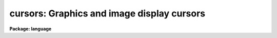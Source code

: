.. _cursors:

cursors: Graphics and image display cursors
===========================================

**Package: language**

.. raw:: html

  </tr></table><p>
  <h3>Name</h3>
  <!-- BeginSection: 'NAME' -->
  <p>
  cursors -- cursor control for graphics and image display devices
  </p>
  <!-- EndSection:   'NAME' -->
  <span id="s_introduction">1. Introduction</span>
  <!-- BeginSection: 'Introduction' -->
  <p>
      In IRAF, all cursor input is via the graphics cursor interface in the CL.
  The CL supports two types of cursors, the graphics cursor and the image
  display cursor, represented in the CL by the two parameter datatypes <i>gcur</i>
  and <i>imcur</i>.  To read either cursor from a task, the programmer declares
  one of the parameters of their task to be of type gcur or imcur, and then
  reads the value of the parameter.  The act of reading a cursor type parameter
  causes the physical device cursor to be read.  To make it possible for the
  user to read either cursor at any time, the CL provides two predefined global
  parameters also called <i>gcur</i> and <i>imcur</i> (or to be more precise,
  <tt>"cl.gcur"</tt> and <tt>"cl.imcur"</tt>, since both parameters are local parameters of the
  <i>cl</i> task).
  </p>
  <p>
  Since the graphics cursors are interfaced as CL parameters, a cursor read is
  implied whenever a cursor type parameter is referenced in a CL expression.
  The simplest way to read a cursor is to use the <tt>"inspect"</tt> statement to print
  the value of the parameter, as in the following example.  Exactly the same
  thing happens when a program like <i>implot</i> or <i>splot</i> reads the cursor.
  </p>
  <pre>
  	cl&gt; = gcur
  	0.5005035 0.4980621 1 k 
  </pre>
  <p>
  More complex accesses are occasionally useful, e.g.:
  </p>
  <p>
  	cl&gt; print (gcur, &gt; <tt>"curpos"</tt>)
  </p>
  <p>
  writes the cursor value into a file, and
  </p>
  <p>
  	cl&gt; = fscan (gcur, x, y)
  </p>
  <p>
  leaves the X and Y coordinates of the cursor in parameters X and Y.
  </p>
  <p>
  A cursor read returns a string value, as can be seen in the above example.
  The fields of the cursor value string are (from the left) the X and Y position
  of the cursor in world coordinates, the number of the world coordinate system
  to which the coordinates refer, and the key value, or character typed to
  terminate the cursor read.  If the key is a colon (<tt>":"</tt>), a fourth field
  will be added, namely a character string entered by the user after typing the
  colon key.  This feature is useful for passing arbitrary commands to programs
  via the cursor interface.
  </p>
  <p>
  A cursor read is not instantaneous.  A cursor read is initiated by reading a
  cursor type parameter, and terminated by typing any lower case or
  non-alphanumeric character on the keyboard.  The keyboard is used to
  terminate cursor reads from the image display as well as from a graphics
  terminal.  While the cursor read is in progress, i.e., while the CL is
  waiting for a key to be typed on the terminal, the CL is said to be in
  <i>cursor mode</i>.  Cursor mode reserves all of the upper case characters
  and digits for cursor mode commands.  Since the cursor mode commands are
  intercepted by cursor mode, they do not terminate a cursor read and are never
  seen by the program reading the cursor.
  </p>
  <p>
  The cursor mode commands are the major topic of discussion in the remainder
  of this document.  In brief, the cursor mode commands are used to zoom in
  on some portion of the graphics frame (e.g., to get a more accurate cursor
  position measurement), to roam about at high magnification, to replot the frame,
  to make a hardcopy on a batch plotter device, to save or restore the frame in
  a file, and so on.  In reading the rest of this document, take care not to get
  lost in the complexities of cursor mode, forgetting the essential simplicity
  of the cursor interface, namely that we are reading the cursor and returning
  the cursor coordinates to the caller.
  </p>
  <p>
  In the remainder of this document the discussion will focus on the graphics
  cursor to minimize confusion.  The same interface is however used to access
  both types of cursor, hence the discussion is relevant for the image display
  interface as well.
  </p>
  <!-- EndSection:   'Introduction' -->
  <span id="s_overview">2. Overview</span>
  <!-- BeginSection: 'Overview' -->
  <!-- EndSection:   'Overview' -->
  <span id="s_invoking_cursor_mode">2.1 Invoking Cursor Mode</span>
  <!-- BeginSection: 'Invoking Cursor Mode' -->
  <p>
      Many IRAF tasks produce a plot of some sort and then bring up a graphics
  cursor (e.g. a crosshair) and automatically leave the terminal in cursor mode.
  Alternatively, the user can invoke cursor mode from the CL by typing:
  </p>
  <p>
  	cl&gt; = gcur
  </p>
  <p>
  If the CL environment variable <b>cminit</b> is defined when
  cursor mode is first entered, the string value will be interpreted as
  a cursor mode command and used for initialization.  For example, to
  speed up drawing time you could set text quality to low and the
  graphics resolution to 200 points in X and 100 points in Y by adding
  the following <b>set</b> declaration to one's <tt>"login.cl"</tt> file:
  </p>
  <p>
  	set cminit = <tt>"xres=200; yres=150; txqual=low"</tt>
  </p>
  <p>
  An additional environment variable is provided for applications which generate
  very complex plots.  There is a fixed upper limit on the size of the cursor
  mode frame buffer, used to retain all the graphics instructions used to
  generate a plot.  If the buffer overflows the plot will come out correctly
  the first time, but part of the instructions used to generate the plot will be
  discarded, hence it will not be possible to regenerate the full plot in cursor
  mode.  If this happens the size of the cursor mode frame buffer may be
  increased, e.g.,
  </p>
  <p>
  	set cmbuflen = 512000
  </p>
  <p>
  would set the size of the frame buffer to 512K words, or 1 megabyte.
  This would be large enough to hold almost any plot.  A call to <b>gflush</b>
  may be required before the new buffer size takes effect.
  </p>
  <!-- EndSection:   'Invoking Cursor Mode' -->
  <span id="s_cursor_mode_help">2.2 Cursor Mode Help</span>
  <!-- BeginSection: 'Cursor Mode Help' -->
  <p>
      While in cursor mode, help text may be obtained in at least two ways.
  Help on the cursor mode commands themselves, i.e. the topic of this
  document, is available with the command <tt>":.help"</tt> or just <tt>":."</tt>.  By convention
  help on an application task running cursor mode, e.g. <b>implot</b>, is 
  available with the command <tt>"?"</tt>.  All interactive IRAF graphics tasks are
  required to respond to the ? key with a summary of the keystrokes recognized
  by that task.
  </p>
  <!-- EndSection:   'Cursor Mode Help' -->
  <span id="s_cursor_mode_commands_and_options">2.3 Cursor Mode Commands and Options</span>
  <!-- BeginSection: 'Cursor Mode Commands and Options' -->
  <p>
      While in cursor mode, whether invoked by an IRAF task or interactively
  via the command <tt>"=gcur"</tt>, three classes of commands are available.
  First, single, upper-case letters take actions such as roaming and zooming,
  redrawing axes after a zoom, and prompting for text annotation.
  Second, cursor mode options and more complicated commands may be entered
  after a <tt>":."</tt>, for example sending a screen snapshot to a hardcopy plotter
  and changing text quality and orientation.  Third, all other commands,
  namely the lower case letters and most non-alphanumeric characters,
  are interpreted by the controlling task and will terminate a cursor read.
  Thus, if any keystroke is entered that is not shown below or handled by
  the governing application program, cursor mode exits and the keystroke and
  cursor coordinates are reported.
  </p>
  <p>
  Minimum match abbreviations are permitted for the cursor mode <tt>":."</tt>
  command names.  Multiple commands may be given on one line, delimited by
  semicolons.
  </p>
  <p>
  The following upper-case commands are interpreted by the graphics system
  and may therefore be entered from the keyboard either in task mode or from
  <tt>"=gcur"</tt> (this is the same help panel you get from cursor mode by
  typing <tt>":.help"</tt>):
  </p>
  <pre>
      A 			draw and label the axes of current viewport
      B			backup over last instruction in frame buffer
      C			print the cursor position
      D 			draw a line by marking the endpoints
      E			expand plot by setting window corners
      F			set fast cursor (for HJKL)
      H			step cursor left
      J			step cursor down
      K			step cursor up
      L			step cursor right
      M			move point under cursor to center of screen
      P			zoom out (restore previous expansion)
      R			redraw the screen
      T 			draw a text string
      U 			undo last frame buffer edit
      V			set slow cursor (for HJKL)
      W 			select WCS at current position of cursor
      X			zoom in, X only
      Y			zoom in, Y only
      Z			zoom in, both X and Y
      &lt;			set lower limit of plot to the cursor y value
      &gt;			set upper limit of plot to the cursor y value
      \ 			escape next character
      :			set cursor mode options
      :!			send a command to the host system
      =			short for ":.snap"
      0			reset and redraw
     1-9			roam
  </pre>
  <p>
  If the character : is typed while in cursor mode the alpha cursor will appear
  at the bottom of the screen, allowing a command line to be entered.  Command
  lines which begin with a period, e.g., <tt>":."</tt> are interpreted by the graphics
  system; any other command will terminate the cursor read.  If not running an
  IRAF task which interprets that other command, cursor mode will be
  terminated and the cursor value reported.
  </p>
  <pre>
      :.axes[+-]		    draw axes of viewport whenever screen is redrawn
      :.case[+-]		    enable case sensitivity for keystrokes
      :.clear		    clear alpha memory (e.g, this text)
      :.cursor n		    select cursor
      :.gflush		    flush plotter output
      :.help		    print help text for cursor mode
      :.init		    initialize the graphics system
      :.markcur[+-]	    mark cursor position after each cursor read
      :.off [keys]	    disable selected cursor mode keys
      :.on [keys]		    enable selected cursor mode keys
      :.page[+-]		    enable screen clear before printing help text
      :.read file		    fill frame buffer from a file
      :.show		    print cursor mode and graphics kernel status
      :.snap [device]	    make hardcopy of graphics display
      :.txqual qual	    set character generator quality (normal,l,m,h)
      :.txset format	    set text drawing parameters (size,up,hj,vj,etc)
      :.xres=value	    set X resolution (stdgraph only)
      :.yres=value	    set Y resolution (stdgraph only)
      :.viewport x1 x2 y1 y2  set workstation viewport in world coordinates
      :.write[!][+] file	    save frame buffer in a spool file
      :.zero		    reset viewport and redraw frame
  </pre>
  <!-- EndSection:   'Cursor Mode Commands and Options' -->
  <span id="s_advanced_usage">3. Advanced Usage</span>
  <!-- BeginSection: 'Advanced Usage' -->
  <!-- EndSection:   'Advanced Usage' -->
  <span id="s_the_frame_buffer">3.1 The Frame Buffer</span>
  <!-- BeginSection: 'The Frame Buffer' -->
  <p>
      
      The concept of the <i>frame buffer</i> is essential to an understanding of
  cursor mode.  IRAF tasks output all graphics in the form of GKI 
  metacode instructions.  These instructions may be stored in a file if
  desired, or, if the task is run from the CL, they will usually be 
  stored automatically in the frame buffer.  This is a large storage area internal
  to the CL process, and is transparent to the user.  What is important is
  that after producing a plot on the screen, all or part of the information
  in the plot is still present in the frame buffer.  That means that it is
  possible to enter an interactive session with the plot, whether as a part of
  the task that produced the plot in the first place or after the task
  exits by typing <tt>"=gcur"</tt> from the CL.
  </p>
  <p>
  If one wishes to recall the last plot after the task which created it has
  exited, and the screen has since been cleared, the plot will still be in
  the frame buffer and can be redrawn by entering cursor mode and typing 0
  (the digit zero).  If the desired plot was not the last one plotted,
  hence is no longer in the frame buffer, it can still be recalled if it
  was saved earlier in a metacode file on disk.  The command <tt>":.read fname"</tt>
  will refill the frame buffer from file <tt>"fname"</tt>, and redraw the plot.
  </p>
  <p>
  All graphics instructions output since the last time the device screen was
  cleared reside in the frame buffer unless there is an extremely large amount
  of information in the plot, in which case only the last part of the plot
  will be saved (the frame buffer dynamically sizes itself to fit the frame,
  but there is a fixed upper limit on its size of about 100 Kb).
  </p>
  <!-- EndSection:   'The Frame Buffer' -->
  <span id="s_filling_and_writing_the_frame_buffer">3.2 Filling and Writing the Frame Buffer</span>
  <!-- BeginSection: 'Filling and Writing the Frame Buffer' -->
  <p>
      The graphics system will automatically clear the frame buffer whenever
  the screen is cleared when plotting.  For example, in a heavy interactive
  graphics session, the frame buffer will be filled and cleared many times,
  and at the end only the last screenfull will be left in the frame buffer.
  When reading a metacode file containing several frames with <tt>":.read"</tt>,
  all frames will be plotted in sequence, but only the last one will remain
  in the buffer when the sequence finishes.
  </p>
  <p>
  Some tasks have application-specific functions that append to, rather than
  overwrite the frame buffer.  For example, the <tt>"j"</tt> function in <b>implot</b>
  plots another line from the image.  On the screen the previous data vectors
  are erased and the new ones drawn over.  However, if you then do a zoom or
  a reset screen, you will see EACH of the sets of data vectors drawn in
  succession (some people unfairly consider this to be a bug, but actually it
  is a highly desirable feature which we are justifiably proud of).  
  </p>
  <p>
  The contents of the frame buffer may be written to a metacode file
  with <tt>":.write file"</tt>.  By default the frame buffer is appended to the
  file if it already exists.  If you wish to <tt>"clobber"</tt> an existing file,
  use <tt>":.write! file"</tt>.  Also by default, the frame that is written is what
  you currently see on the screen, i.e., if you have zoomed in on a feature
  only what you see on the screen will be saved.  To write the full frame
  (the one you would see if you first did a <tt>"0"</tt>), use <tt>":.write+ file"</tt>.
  To overwrite an existing metacode file in full-frame mode, use <tt>":.write!+ file"</tt>.
  </p>
  <!-- EndSection:   'Filling and Writing the Frame Buffer' -->
  <span id="s_moving_the_cursor_and_modifying_the_display_area">3.3 Moving the Cursor and Modifying the Display Area</span>
  <!-- BeginSection: 'Moving the Cursor and Modifying the Display Area' -->
  <p>
      A number of special keystrokes are recognized for interactive
  display control.  These keystrokes may be used to redraw all or
  any portion of the spooled graphics; e.g., one may zoom in on
  a portion of the plot and then roam about on the plot at high
  magnification.  Since the spooled graphics vectors often contain
  more information than can be displayed at normal magnification, zooming
  in on a feature may bring out additional detail (the maximum resolution
  is 32768 points in either axis).  Increasing the magnification will
  increase the precision of a cursor read by the same factor.
  </p>
  <p>
  If the graphics frame is a typical vector plot with drawn and labeled
  axes, magnifying a portion of the plot may cause the axes to be lost.
  If this is not what is desired a keystroke (<tt>"A"</tt>) is provided to draw and label
  the axes of the displayed window.  The axes will be overplotted on the
  current display and will not be saved in the frame buffer, hence they
  will be lost when the frame is redrawn.  New axes may optionally be drawn
  every time the viewport changes after entry of the command <tt>":.axes+"</tt>.
  In cursor mode the viewport is the full display area of the output device,
  hence the tick mark labels of the drawn axes are drawn inside the viewport,
  on top of the data.
  </p>
  <p>
  By default the cursor mode keystrokes are all upper case letters, reserving
  lower case for applications programs.  The terminal shift lock key may be
  used to simplify typing in lengthy interactive cursor mode sessions.
  Most of the upper-case commands involve moving the graphics cursor
  and/or re-displaying a different part of the plot.  Special keystrokes
  are provided for stepwise cursor motions to increase the speed of cursor
  setting on terminals that do not have fast cursor motions (e.g., the
  Retro-Graphics enhanced VT100).  These keystrokes will only work if the terminal
  you are using permits positioning of the cursor under software control.
  </p>
  <p>
  The commands H, J, K, and L (upper case!) move the cursor left, down, up,
  and right (as in the VI text editor and in Forth/Camera graphics).
  The step size of each cursor motion can change in one of three ways.
  <tt>"F"</tt> increases the step size by a factor over the current step size each
  time it is used; <tt>"V"</tt> decreases it similarly.
  </p>
  <p>
  In practice the F/V speed keys are rarely used because the cursor positioning
  algorithm will automatically adjust the step size as you move the cursor.
  A large step size is used to cross the screen, then the step size is
  automatically decreased as you get close to the desired feature.
  Some practice is required to become adept at this, but soon it becomes
  natural and fast.
  </p>
  <p>
  Arrow keys, thumbwheels, etc., if present on a keyboard, may also be used
  for cursor motions.  However, moving the cursor this way does not
  automatically report the position to the graphics system, thus if the
  command <tt>"C"</tt> is given, you will not get a position report after each motion.  
  </p>
  <p>
  The numeric keypad of the terminal (if it has one) is used to roam about
  when the zoom factor is greater than one.  A numeric key must be escaped
  to use it to exit cursor mode, i.e., if the applications program reading
  the cursor recognizes the digit characters as commands.
  The directional significance of the numeric keys in roam mode is obvious
  if the terminal has a keypad, and is illustrated below.
  </p>
  <pre>
  	7   8   9	135 090 045
  
  	4   5   6	180 000 000
  
  	1   2   3      -135 -90 -45
  </pre>
  <p>
  Even if the terminal has a keypad, it may not be possible to use it for
  roam on some terminals.  If the keypad does not work, the normal numeric
  keys at the top of the keyboard will, after a glance at the keypad to
  see which digit to use.
  </p>
  <!-- EndSection:   'Moving the Cursor and Modifying the Display Area' -->
  <span id="s_reporting_and_marking_the_cursor_position">3.4 Reporting and Marking the Cursor Position</span>
  <!-- BeginSection: 'Reporting and Marking the Cursor Position' -->
  <p>
      To print the current cursor position in world coordinates without
  exiting cursor mode use the <tt>`C'</tt> keystroke.
  </p>
  <p>
  If the cursor mode option <tt>":.markcur+"</tt> is set, the position of the cursor
  will be marked with a small plus sign when time cursor mode exits,
  returning the cursor position to the calling program.  This is useful
  when marking the positions of a large number of objects, to keep track
  of the objects already marked.  The cursor position will not be marked until
  cursor mode exits, i.e., no cursor mode command will cause the mark to be
  drawn.  The mark cursor option remains in effect until you explicitly turn
  it off with <tt>":.markcur-"</tt> or by typing <i>gflush</i>.  The marks are drawn
  in the frame buffer, hence they will survive zoom and roam or screen reset
  (they can be erased with repeated B commands if desired).
  </p>
  <p>
  Some plots have more than one world coordinate system (WCS, the third value
  in the cursor value string).  Suppose you are in cursor mode and the frame
  contains two separate plots, or there is only one plot but the lower x-axis
  is in Angstroms while the upper one is in inverse centimeters.  By default
  the graphics system will automatically select the WCS (viewport) closest to
  the position of the cursor, returning a cursor position in that coordinate
  system.  If this is not what is desired, move the cursor to a position
  that belongs unambiguously to one of the coordinate systems and type <tt>"W"</tt>.
  Subsequent cursor reads will refer to the coordinate system you have
  specified, regardless of the position of the cursor on the screen.
  When the frame is cleared the WCS <tt>"lock"</tt> will be cleared as well.
  </p>
  <!-- EndSection:   'Reporting and Marking the Cursor Position' -->
  <span id="s_annotating_plots">3.5 Annotating Plots</span>
  <!-- BeginSection: 'Annotating Plots' -->
  <p>
      The <tt>"T"</tt> command will prompt you for a text string to be entered from the
  keyboard, followed by a RETURN.  The text will appear on the screen (and get
  stored in the frame buffer), normally located with its lower left corner at
  the current cursor position.  This command may be used in conjunction with
  the <tt>"D"</tt> command to draw a line from the text annotation to a feature of
  interest in the plot.  Notice that the text size is constant in cursor
  mode regardless of the current magnification.  In order that text entered
  with <tt>"T"</tt> will look as nearly the same as possible on a hardcopy snapshot
  as it does on the screen, you should set text quality to high.
  </p>
  <p>
  Text attributes are controlled by two command options.  Use <tt>":.txqual"</tt> to
  set text quality to <tt>"normal"</tt> (the default), <tt>"low"</tt>, <tt>"medium"</tt>, or <tt>"high"</tt>.
  Low-quality text plots the fastest, high-quality the slowest.  On terminals
  with hardware text generation such as the Retro-Graphics Enhanced VT100,
  low-quality characters may always come out 
  upright, even if the whole text string's up-vector is not at 90 degrees.
  </p>
  <p>
  Low-quality text sizes are also fixed on most devices, so in a hardcopy
  snapshot of a plot the text will not necessarily look the same as it did
  on the screen (in particular it may overwrite data vectors).
  With low-quality text other options such
  as <tt>"font=italic"</tt> will not work on most terminals (although they may come
  out correctly on a hardcopy device).  In general, set <tt>":.txqual=h"</tt> if you are
  planning to get hardcopy output from a plot you are annotating.  Changing
  the text quality only applies to text entered with <tt>"T"</tt> AFTER the change;
  you cannot automatically set all text to high quality after you have 
  entered it.
  </p>
  <p>
  There are several ways to change the position of text relative to the
  cursor, its size, font, and orientation.  Use <tt>":.txset"</tt> to change the
  text drawing parameters as follows:
  </p>
  <pre>
  
      keyword	values					default
  
      up		degrees counterclockwise, zero = +x	90
      size	character size scale factor		1.0
      path	left, right, up, down			right
      hjustify	normal, center, left, right		left
      vjustify	normal, center, top, bottom		bottom
      font	roman, greek, italic, bold		roman
      quality	normal, low, medium, high		normal
      color	integers greater than one		1
  
  </pre>
  <p>
  The <tt>"up"</tt> keyword controls the orientation of the character and the whole
  text string.  A text string oriented at +45 degrees to the horizontal, 
  from left to right, would have <tt>"up=135"</tt>.
  </p>
  <p>
  Character sizes are all specified relative to a base size characteristic
  of each plotting device.  The size is a linear magnification factor, so
  <tt>"size=2.0"</tt> results in a character with four times the area.
  </p>
  <p>
  Path is relative to the up vector; a string of characters consecutively
  underneath each other with the normal upright orientation would have 
  <tt>"up=90;path=down"</tt>.
  </p>
  <p>
  The justify parameters refer to the placement of the entire text string
  relative to the current cursor position.  To center a text string horizontally
  over a spike in a plot, position the cursor to just above the spike and
  set <tt>"h=c;v=b"</tt>.
  </p>
  <p>
  Font and quality were discussed above.  Setting the color will only have
  an effect on devices supporting it; if you have a color pen plotter, you
  must remember the current color setting, because there you cannot see it
  on the screen (<tt>":.show"</tt> will reveal it however).
  </p>
  <p>
  If you make a mistake or don't like the appearance of the text you entered,
  all is not lost.  Use the command <tt>"B"</tt> to back up over the last instruction
  and redraw (e.g. with <tt>"0"</tt>) until you're ready to reenter the text.  If you
  back up one instruction too far (you lose some of the data vectors for
  instance) just type <tt>"U"</tt> to undo the last frame buffer edit, i.e. the backup.
  </p>
  <p>
  For example, to annotate a spectral line with <tt>"H-alpha"</tt>, written sideways
  up the screen from the current position in italics:
  </p>
  <pre>
  
  	:.txqual high
  	:.txset up=180;font=italic
  	T
  	text: H-alpha
  
  </pre>
  <p>
  On the last line, cursor mode provided the <tt>"text: "</tt> prompt.  The
  format could have been shortened to <tt>"u=180;f=i"</tt>.
  </p>
  <!-- EndSection:   'Annotating Plots' -->
  <span id="s_hardcopy_snapshots">3.6 Hardcopy Snapshots</span>
  <!-- BeginSection: 'Hardcopy Snapshots' -->
  <p>
      There are two main ways to get a hardcopy of the frame buffer.  To 
  get a copy of what you see on the screen directly on a hardcopy plotter,
  simply use <tt>":.snap plottername"</tt>.  When you do so, you are actually sending
  the output down a buffered stream.  That is, you can do several <tt>":.snap"</tt>'s
  before anything actually comes out on the plotter.  This is because many
  plotters use several pages worth of blank paper before and after the actual
  plot.  If you are planning to make a number of snapshots in succession,
  even if they are from different <tt>"=gcur"</tt> sessions, simply use <tt>":.snap"</tt> for
  each one until you are done, then issue <tt>":.gflush"</tt>.  You can also flush
  graphics output to a plotter from the CL using the Language Package task
  <b>gflush</b>:
  </p>
  <pre>
  	cl&gt; =gcur
  	...
  	:.snap versatec
  	...
  	:.snap versatec
  	&lt;RETURN&gt;
  	cl&gt;
  	cl&gt; gflush
  
  </pre>
  <p>
  Alternatively, you can use <tt>":.write mcodefile"</tt> as discussed above, appending
  as many different frames as you wish, then later from the CL, send the
  metacode file to a plotter with one of the graphics kernels:
  </p>
  <pre>
  	cl&gt; implot
  	...				(interactive session)
  	:.write file1.mc
  	&lt;RETURN&gt;
  	cl&gt; stdplot file1.mc
  
  		or
  
  	cl&gt; calcomp file1.mc		(etc.)
  
  </pre>
  <!-- EndSection:   'Hardcopy Snapshots' -->
  <span id="s_alternate_cursor_input">3.7 Alternate Cursor Input</span>
  <!-- BeginSection: 'Alternate Cursor Input' -->
  <p>
      Any program which uses cursor input may be run non-interactively as well
  as in batch mode.  For example, suppose the task has a cursor type parameter
  called <tt>"coords"</tt>.  In normal interactive use a hardware cursor read will
  occur every time the program reads the value of the <tt>"coords"</tt> parameter.
  To run the program in batch mode we must first prepare a list of cursor
  values in a text file, e.g., with the <i>rgcursor</i> or <i>rimcursor</i> tasks
  in the <i>lists</i> package.  We then run the task assigning the name of the
  cursor list file to the parameter <tt>"coords"</tt>.  For example, to run the
  <i>apphot</i> task in batch, with the cursor list in the file <tt>"starlist"</tt>:
  </p>
  <p>
  	cl&gt; apphot arg1 arg2 ... argN coords=starlist &amp;
  </p>
  <p>
  The program will then read successive cursor values from the starlist file,
  not knowing that the cursor values are coming from a text file rather than
  from actual cursor reads.
  </p>
  <p>
  A second mechanism is available for redirecting cursor input to the
  terminal.  This is most useful when working from a terminal that does not
  have graphics, or when debugging software.  To work this way one must
  first set the value of the environment variable <i>stdgcur</i> (for the
  graphics cursor) or <i>stdimcur</i> (for the image cursor).  Set the value
  to <tt>"text"</tt> to direct cursor reads to the terminal, e.g.:
  </p>
  <p>
  	cl&gt; set stdgcur = text
  </p>
  <p>
  The cursor value will then be a line of text read from the user terminal.
  In this mode the user enters at least two of the fields defining a cursor
  value.  Missing fields are assigned the value zero (the user presumably
  will know that the program does not use the extra fields).
  </p>
  <pre>
  	cl&gt; = gcur
  	gcur: 345.33 23.22 1 c
  	345.33 23.22 1 c
  	cl&gt;
  </pre>
  <p>
  An example of a cursor read request entered interactively by the user,
  taking input from the terminal and sending output to the terminal,
  is shown above (the CL typed the <tt>"gcur: "</tt> query and the user entered the
  remainder of that line).  If the cursor device were <tt>"stdgraph"</tt> a real
  cursor read would occur and the equivalent interaction might appear as
  shown below.  The cursor position is returned in world coordinates,
  where the world coordinate system was defined by the last plot output to
  the device.  For an imaging device the world coordinates will typically
  be the pixel coordinates of the image section being displayed.
  </p>
  <pre>
  	cl&gt; = gcur
  	345.33 23.22 1 c
  	cl&gt;
  </pre>
  <p>
  Redirecting cursor input to the terminal is useful when working from a
  non-graphics workstation and when debugging programs.  ASCII cursor queries
  are the only type supported when running an IRAF program outside the CL.
  Cursor input may also be taken from a list file by assigning a filename
  to a cursor parameter, i.e., by assigning a list file to a list structured
  parameter and overriding query mode:
  </p>
  <pre>
  	cl&gt; gcur = filename
  	cl&gt; = gcur
  	345.33 23.22 1 c
  	cl&gt;
  </pre>
  <!-- EndSection:   'Alternate Cursor Input' -->
  <span id="s_examining_the_status_of_the_graphics_system">3.8 Examining the Status of the Graphics System</span>
  <!-- BeginSection: 'Examining the Status of the Graphics System' -->
  <p>
      The command <tt>":.show"</tt> writes out a page of information concerning the
  state of the graphics system.  This is an example of such a status report:
  </p>
  <pre>
      Cursor Mode Parameters:
  
  	case	= YES
  	markcur = YES
  	page	= YES
  	axes	= NO
  	view	= full screen
  	keys	= ABCDEFGHIJKLMNOPQRSTUVWXYZ&lt;&gt;0123456789?:
  		-&gt;ABCDEFGHIJKLMNOPQRSTUVWXYZ&lt;&gt;0123456789?:
  
  
      Graphics Kernel Status:
  
  	STDGRAPH: kernel=cl, device=vt640
  	    memory=9472 (8192fb+256sb+1024fio), frame=1114+0 words
  	    spool=yes, nopen=0, pid=0, in=0, out=0, redir=-6, wcs=0
  	    text size = 1., up=90, path=right, hj=left, vj=bottom, color=1
  
  	STDIMAGE:	disconnected
  	STDPLOT:	disconnected
  </pre>
  <p>
  The cursor mode parameters report the current values of the <tt>":."</tt> command
  options; these options are in effect for all of three the standard graphics
  streams, i.e., STDGRAPH (the graphics terminal), STDIMAGE (the image display),
  and STDPLOT (batch plotters).
  </p>
  <p>
  The graphics kernel status reports the status of each of the three graphics
  streams.  These streams are independent and in principle any graphics device
  may be connected to any stream.  The <i>kernel</i> field gives the name of
  the kernel connected to that stream, if any.  The value <tt>"cl"</tt> refers to the
  <i>stdgraph</i> kernel, which is built into the CL, and which can only talk
  to graphics terminals.  Any other value is the filename of an external graphics
  kernel, running as a subprocess of the CL process.  The <i>device</i> field
  gives the name of the device named in the last <tt>"open workstation"</tt> command
  on that stream.  This is the device the stream is currently writing plots to.
  </p>
  <p>
  The significance of the remaining kernel status fields is described below.
  </p>
  <pre>
  	memory		- total memory used, chars
  	fb		- size of primary frame buffer, chars
  	sb		- size of scratch frame buffer (used by A)
  	fio		- size of the FIO buffer for the stream
  	frame		- amount of data in the frame + data in SB
  
  	spool		- enable spooling of graphics in frame buffer?
  	nopen		- open count (should be zero)
  	pid		- process id of kernel subprocess
  	in		- fd of process in, if subkernel
  	out		- fd of process out, if subkernel
  	redir		- redirection information for pseudofile i/o
  	wcs		- current WCS, zero if not locked with W
  
  	text size	- current text size relative to device's base size
  	up		- text up vector
  	path		- text character drawing path
  	hj		- horizontal justification
  	vj		- vertical justification
  	color		- index of current color attribute
  </pre>
  <p>
  This status report reflects only the information known to the CL.  The graphics
  subkernels, which are subprocesses of the CL, may themselves have subprocesses,
  sometimes on different nodes in the local network.
  </p>
  <!-- EndSection:   'Examining the Status of the Graphics System' -->
  <span id="s_initializing_the_graphics_system">3.9 Initializing the Graphics System</span>
  <!-- BeginSection: 'Initializing the Graphics System' -->
  <p>
      The graphics system can normally be initialized by typing <i>gflush</i>.
  This will clear the frame buffer and disconnect all kernels, freeing memory
  and file descriptors, and reducing the subprocess count.  Shutting down a
  graphics subkernel automatically flushes any buffered graphics output.
  The CL automatically calls <i>gflush</i> during logout to shutdown the
  graphics system in an orderly fashion.
  </p>
  <!-- EndSection:   'Initializing the Graphics System' -->
  <h3>Bugs</h3>
  <!-- BeginSection: 'BUGS' -->
  <p>
  Despite the fact that the CL has graphics and image cursor access capabilities,
  there is no guarantee that one can access the cursor on a particular device.
  A <i>graphcap</i> entry for the device is also required, as is a graphics kernel
  if the device is not a conventional graphics terminal (e.g., an image display).
  If all of these pieces are not in place, the system will abort the cursor
  read, complaining that it cannot find a termcap or graphcap entry for the
  device, or that it cannot open a connected subprocess (the subkernel).
  </p>
  <!-- EndSection:   'BUGS' -->
  <h3>See also</h3>
  <!-- BeginSection: 'SEE ALSO' -->
  <p>
  The GIO Reference Manual
  </p>
  
  <!-- EndSection:    'SEE ALSO' -->
  
  <!-- Contents: 'NAME' 'Introduction' 'Overview' 'Invoking Cursor Mode' 'Cursor Mode Help' 'Cursor Mode Commands and Options' 'Advanced Usage' 'The Frame Buffer' 'Filling and Writing the Frame Buffer' 'Moving the Cursor and Modifying the Display Area' 'Reporting and Marking the Cursor Position' 'Annotating Plots' 'Hardcopy Snapshots' 'Alternate Cursor Input' 'Examining the Status of the Graphics System' 'Initializing the Graphics System' 'BUGS' 'SEE ALSO'  -->
  
